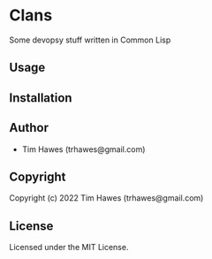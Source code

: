 * Clans 
Some devopsy stuff written in Common Lisp
** Usage

** Installation

** Author

+ Tim Hawes (trhawes@gmail.com)

** Copyright

Copyright (c) 2022 Tim Hawes (trhawes@gmail.com)

** License

Licensed under the MIT License.
